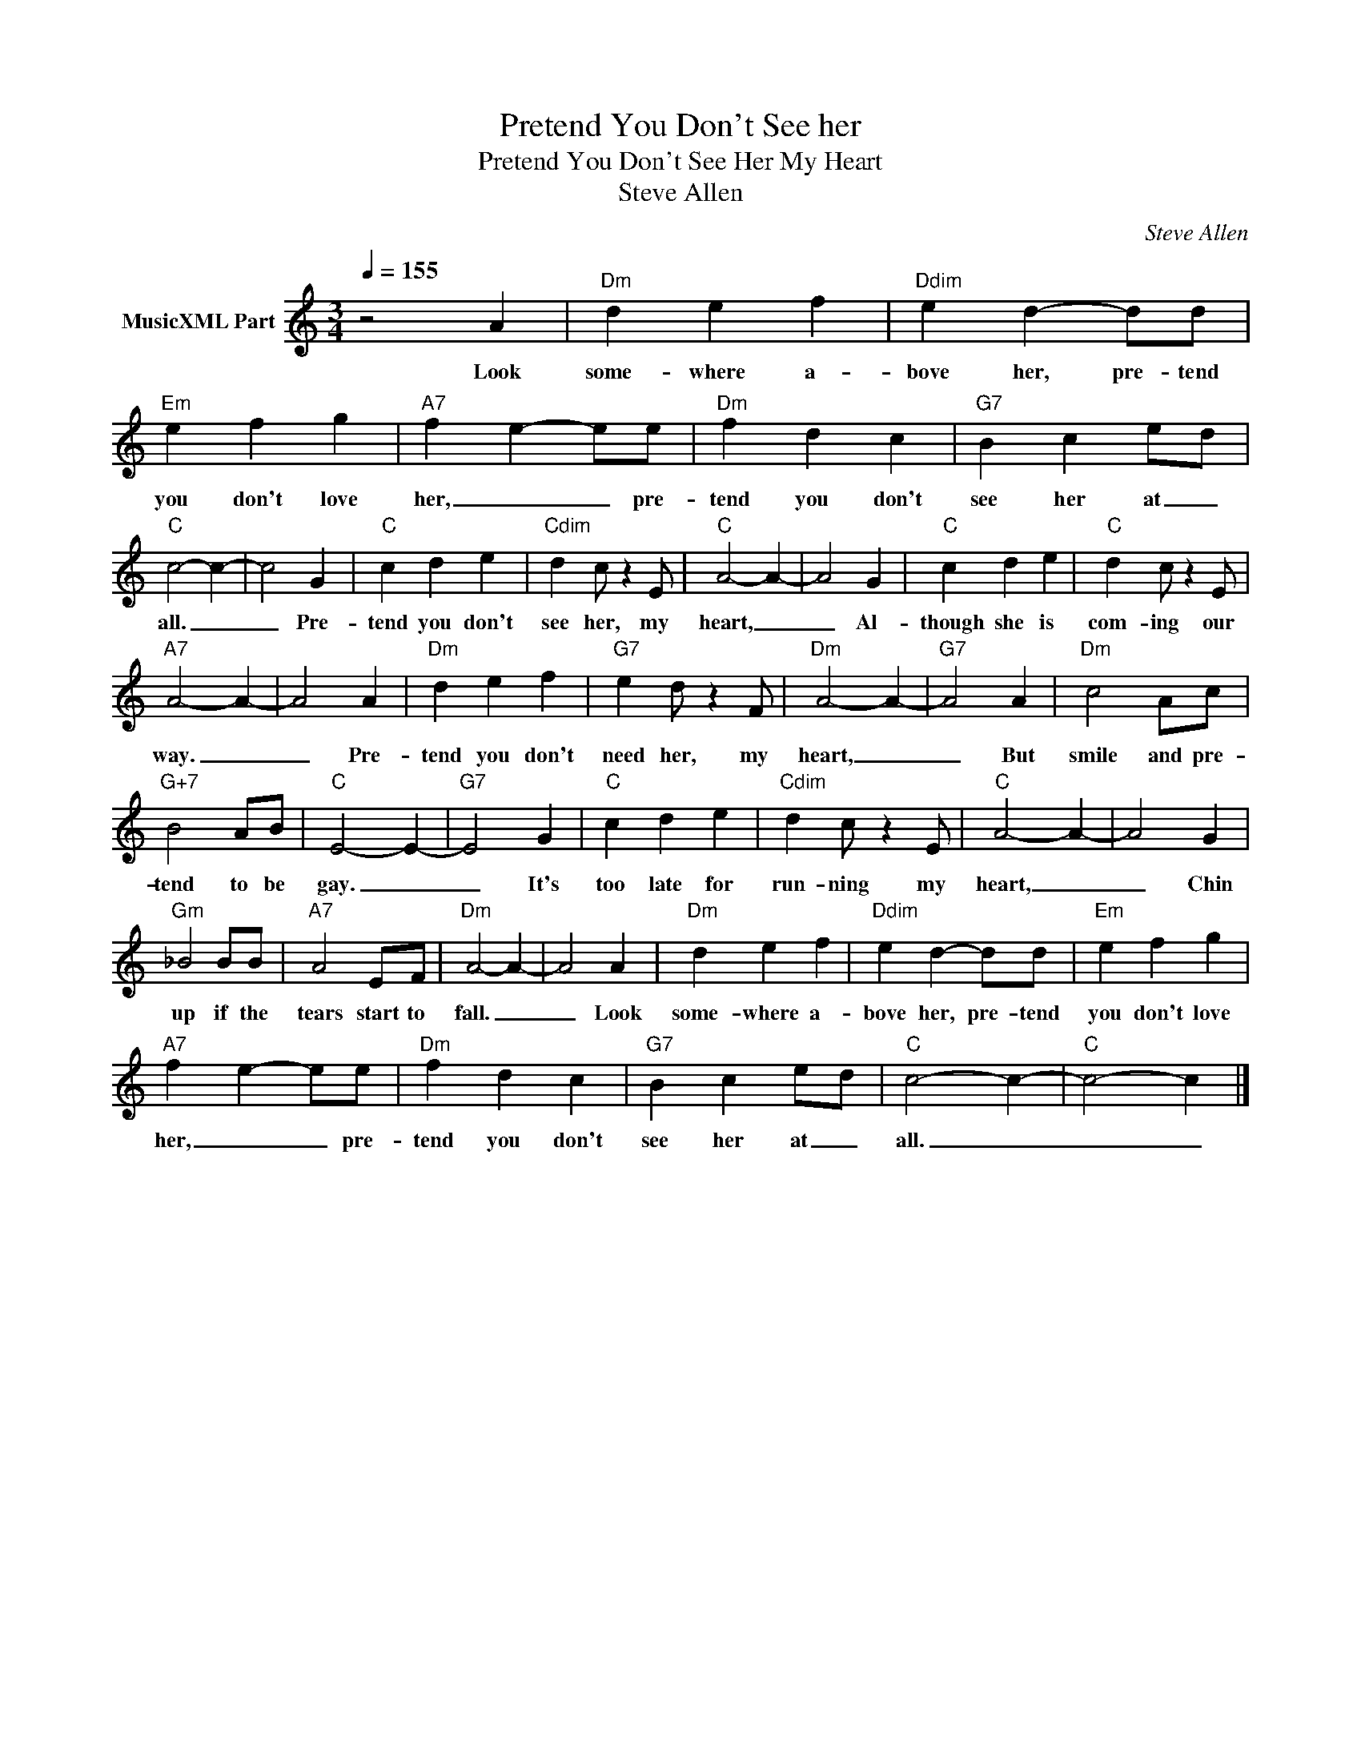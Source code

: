 X:1
T:Pretend You Don't See her
T:Pretend You Don't See Her My Heart
T:Steve Allen
C:Steve Allen
Z:All Rights Reserved
L:1/4
Q:1/4=155
M:3/4
K:C
V:1 treble nm="MusicXML Part"
%%MIDI program 0
%%MIDI control 7 102
%%MIDI control 10 64
V:1
 z2 A |"Dm" d e f |"Ddim" e d- d/d/ |"Em" e f g |"A7" f e- e/e/ |"Dm" f d c |"G7" B c e/-d/ | %7
w: Look|some- where a-|bove her, pre- tend|you don't love|her, _ _ pre-|tend you don't|see her at _|
"C" c2- c- | c2 G |"C" c d e |"Cdim" d c/ z E/ |"C" A2- A- | A2 G |"C" c d e |"C" d c/ z E/ | %15
w: all. _|_ Pre-|tend you don't|see her, my|heart, _|_ Al-|though she is|com- ing our|
"A7" A2- A- | A2 A |"Dm" d e f |"G7" e d/ z F/ |"Dm" A2- A- |"G7" A2 A |"Dm" c2 A/c/ | %22
w: way. _|_ Pre-|tend you don't|need her, my|heart, _|_ But|smile and pre-|
"G+7" B2 A/B/ |"C" E2- E- |"G7" E2 G |"C" c d e |"Cdim" d c/ z E/ |"C" A2- A- | A2 G | %29
w: tend to be|gay. _|_ It's|too late for|run- ning my|heart, _|_ Chin|
"Gm" _B2 B/B/ |"A7" A2 E/F/ |"Dm" A2- A- | A2 A |"Dm" d e f |"Ddim" e d- d/d/ |"Em" e f g | %36
w: up if the|tears start to|fall. _|_ Look|some- where a-|bove her, pre- tend|you don't love|
"A7" f e- e/e/ |"Dm" f d c |"G7" B c e/-d/ |"C" c2- c- |"C" c2- c |] %41
w: her, _ _ pre-|tend you don't|see her at _|all. _|_ _|

